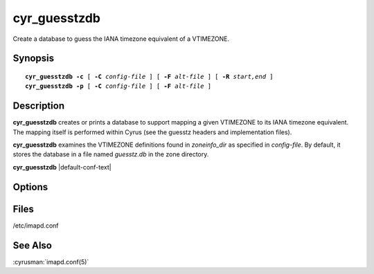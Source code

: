 .. cyrusman:: cyr_guesstzdb(8)

.. _imap-reference-manpages-systemcommands-cyr_guesstzdb:

==========
**cyr_guesstzdb**
==========

Create a database to guess the IANA timezone equivalent of a VTIMEZONE.

Synopsis
========

.. parsed-literal::

    **cyr_guesstzdb** **-c** [ **-C** *config-file* ] [ **-F** *alt-file* ] [ **-R** *start,end* ]
    **cyr_guesstzdb** **-p** [ **-C** *config-file* ] [ **-F** *alt-file* ]

Description
===========

**cyr_guesstzdb** creates or prints a database to support mapping a given
VTIMEZONE to its IANA timezone equivalent. The mapping itself is performed
within Cyrus (see the guesstz headers and implementation files).

**cyr_guesstzdb** examines the VTIMEZONE definitions found in *zoneinfo_dir*
as specified in *config-file*. By default, it stores the database in a file
named *guesstz.db* in the zone directory.

**cyr_guesstzdb** |default-conf-text|

Options
=======

.. program:: cyr_guesstzdb

.. option:: -c

    create the database

.. option:: -p

    print the database

.. option:: -C config-file

    |cli-dash-c-text|

.. option:: -F alt-file

    create or print the generated datase in the file *alt-file*

.. option:: -R start,end

    define the time range in which to guess timezones.

    The *start* and *end* arguments must be valid UTC datetimes as specified
    in RFC 5545, section 3.3.5, FORM #2.
    The default range is 20000101T000000Z to 20380101T000000Z.


Files
=====

/etc/imapd.conf

See Also
========

:cyrusman:`imapd.conf(5)`
